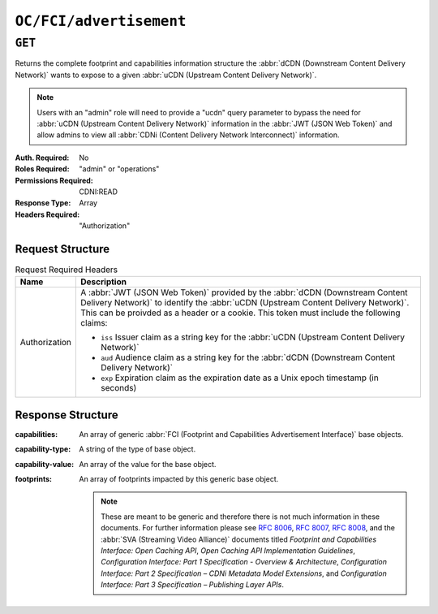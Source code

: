 ..
..
.. Licensed under the Apache License, Version 2.0 (the "License");
.. you may not use this file except in compliance with the License.
.. You may obtain a copy of the License at
..
..     http://www.apache.org/licenses/LICENSE-2.0
..
.. Unless required by applicable law or agreed to in writing, software
.. distributed under the License is distributed on an "AS IS" BASIS,
.. WITHOUT WARRANTIES OR CONDITIONS OF ANY KIND, either express or implied.
.. See the License for the specific language governing permissions and
.. limitations under the License.
..

.. _to-api-oc-fci-advertisement:

************************
``OC/FCI/advertisement``
************************

``GET``
=======
Returns the complete footprint and capabilities information structure the :abbr:`dCDN (Downstream Content Delivery Network)` wants to expose to a given :abbr:`uCDN (Upstream Content Delivery Network)`.

.. note:: Users with an "admin" role will need to provide a "ucdn" query parameter to bypass the need for :abbr:`uCDN (Upstream Content Delivery Network)` information in the :abbr:`JWT (JSON Web Token)` and allow admins to view all :abbr:`CDNi (Content Delivery Network Interconnect)` information.

:Auth. Required: No
:Roles Required: "admin" or "operations"
:Permissions Required: CDNI:READ
:Response Type:  Array
:Headers Required: "Authorization"

Request Structure
-----------------
.. table:: Request Required Headers

	+-----------------+------------------------------------------------------------------------------------------------------------------------------+
	|    Name         | Description                                                                                                                  |
	+=================+==============================================================================================================================+
	|  Authorization  | A :abbr:`JWT (JSON Web Token)` provided by the :abbr:`dCDN (Downstream Content Delivery Network)` to identify the            |
	|                 | :abbr:`uCDN (Upstream Content Delivery Network)`. This can be proivded as a header or a cookie.                              |
	|                 | This token must include the following claims:                                                                                |
	|                 |                                                                                                                              |
	|                 | - ``iss`` Issuer claim as a string key for the :abbr:`uCDN (Upstream Content Delivery Network)`                              |
	|                 | - ``aud`` Audience claim as a string key for the :abbr:`dCDN (Downstream Content Delivery Network)`                          |
	|                 | - ``exp`` Expiration claim as the expiration date as a Unix epoch timestamp (in seconds)                                     |
	+-----------------+------------------------------------------------------------------------------------------------------------------------------+

Response Structure
------------------
:capabilities:     An array of generic :abbr:`FCI (Footprint and Capabilities Advertisement Interface)` base objects.
:capability-type:  A string of the type of base object.
:capability-value: An array of the value for the base object.
:footprints:       An array of footprints impacted by this generic base object.

	.. note:: These are meant to be generic and therefore there is not much information in these documents. For further information please see :rfc:`8006`, :rfc:`8007`, :rfc:`8008`, and the :abbr:`SVA (Streaming Video Alliance)` documents titled `Footprint and Capabilities Interface: Open Caching API`, `Open Caching API Implementation Guidelines`, `Configuration Interface: Part 1 Specification - Overview & Architecture`, `Configuration Interface: Part 2 Specification – CDNi Metadata Model Extensions`, and `Configuration Interface: Part 3 Specification – Publishing Layer APIs`.

.. code-block:: json
	:caption: Example /OC/FCI/advertisement Response

	{
		"capabilities": [
			{
				"capability-type": "FCI.CapacityLimits",
				"capability-value": [
					{
						"total-limits": [
							{
								"limit-type": "egress",
								"maximum-hard": 5000,
								"maximum-soft": 2500,
								"telemetry-source": {
									"id": "capacity_metrics",
									"metric": "capacity"
								}
							}
						],
						"host-limits": [
							{
								"host": "example.com",
								"limits": [
									{
										"limit-type": "requests",
										"maximum-hard": 100,
										"maximum-soft": 50,
										"telemetry-source": {
											"id": "request_metrics",
											"metric": "requests"
										}
									}
								]
							}
						]
					}
				],
				"footprints": [
					{
						"footprint-type": "countrycode",
						"footprint-value": [
							"us"
						]
					}
				]
			},
			{
				"capability-type": "FCI.Telemetry",
				"capability-value": {
					"sources": [
						{
							"id": "capacity_metrics",
							"type": "generic",
							"metrics": [
								{
									"name": "capacity",
									"time-granularity": 0,
									"data-percentile": 50,
									"latency": 0
								}
							]
						}
					]
				},
				"footprints": [
					{
						"footprint-type": "countrycode",
						"footprint-value": [
							"us"
						]
					}
				]
			}
		]
	}

